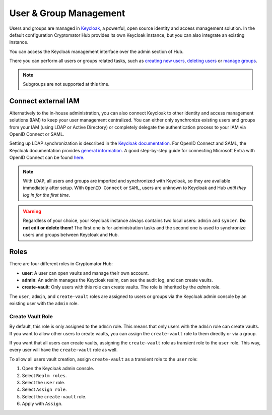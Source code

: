 .. _hub/user-group-management:

User & Group Management
=======================


Users and groups are managed in `Keycloak <https://www.keycloak.org/>`_, a powerful, open source identity and access management solution.
In the default configuration Cryptomator Hub provides its own Keycloak instance, but you can also integrate an existing instance.

You can access the Keycloak management interface over the admin section of Hub.

.. image:: ../img/hub/access-keycloak-link.png
    :alt: Accessing Keycloak via Hub
    :width: 920px

There you can perform all users or groups related tasks, such as
`creating new users <https://www.keycloak.org/docs/latest/server_admin/index.html#proc-creating-user_server_administration_guide>`_,
`deleting users <https://www.keycloak.org/docs/latest/server_admin/index.html#proc-deleting-user_server_administration_guide>`_ or
`manage groups <https://www.keycloak.org/docs/latest/server_admin/index.html#proc-managing-groups_server_administration_guide>`_.

.. note::
    Subgroups are not supported at this time.


.. _hub/user-group-management/external-id-providers:

Connect external IAM
------------------------

Alternatively to the in-house administration, you can also connect Keycloak to other identity and access management solutions (IAM) to keep your user management centralized.
You can either only synchronize existing users and groups from your IAM (using LDAP or Active Directory) or completely delegate the authentication process to your IAM via OpenID Connect or SAML.

Setting up LDAP synchronization is described in the `Keycloak documentation <https://www.keycloak.org/docs/latest/server_admin/#_ldap>`_.
For OpenID Connect and SAML, the Keycloak documentation provides `general information <https://www.keycloak.org/docs/latest/server_admin/#_identity_broker>`_.
A good step-by-step guide for connecting Microsoft Entra with OpenID Connect can be found `here <https://dev.to/andremoriya/keycloak-azure-active-directory-4cg4>`_.

.. note::
    With ``LDAP``, all users and groups are imported and synchronized with Keycloak, so they are available immediately after setup.
    With ``OpenID Connect`` or ``SAML``, users are unknown to Keycloak and Hub *until they log in for the first time*.

.. warning::
    Regardless of your choice, your Keycloak instance always contains two local users: ``admin`` and ``syncer``. **Do not edit or delete them!** The first one is for administration tasks and the second one is used to synchronize users and groups between Keycloak and Hub.


.. _hub/user-group-management/roles:

Roles
-------------

There are four different roles in Cryptomator Hub:

* **user**: A user can open vaults and manage their own account.
* **admin**: An admin manages the Keycloak realm, can see the audit log, and can create vaults.
* **create-vault**: Only users with this role can create vaults. The role is inherited by the `admin` role.

The ``user``, ``admin``, and ``create-vault`` roles are assigned to users or groups via the Keycloak admin console by an existing user with the ``admin`` role.

.. _hub/user-group-management/roles/create-vault:

Create Vault Role
^^^^^^^^^^^^^^^^^

By default, this role is only assigned to the ``admin`` role. This means that only users with the ``admin`` role can create vaults. If you want to allow other users to create vaults, you can assign the ``create-vault`` role to them directly or via a group.

If you want that all users can create vaults, assigning the ``create-vault`` role as transient role to the ``user`` role. This way, every user will have the ``create-vault`` role as well.

To allow all users vault creation, assign ``create-vault`` as a transient role to the ``user`` role:

1. Open the Keycloak admin console.
2. Select ``Realm roles``.
3. Select the ``user`` role.
4. Select ``Assign role``.
5. Select the ``create-vault`` role.
6. Apply with ``Assign``.

